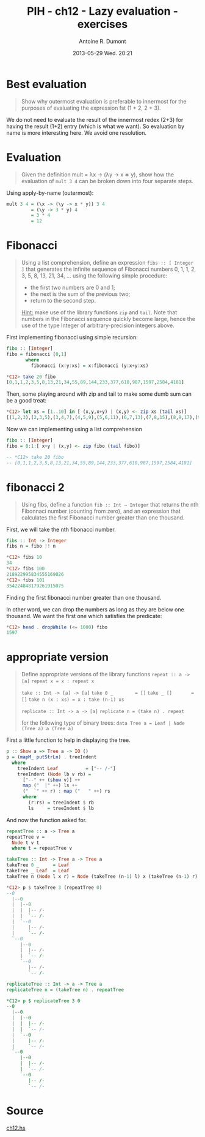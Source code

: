 #+DATE: 2013-05-29 Wed. 20:21
#+LAYOUT: post
#+TITLE: PIH - ch12 - Lazy evaluation - exercises
#+AUTHOR: Antoine R. Dumont
#+OPTIONS:
#+CATEGORIES: haskell, exercises, functional-programming, lazyness
#+DESCRIPTION: Learning haskell and solving problems using reasoning and 'repl'ing
#+STARTUP: indent
#+STARTUP: hidestars odd

* Best evaluation
#+begin_quote
Show why outermost evaluation is preferable to innermost for the purposes of evaluating the expression fst (1 + 2, 2 + 3).
#+end_quote

We do not need to evaluate the result of the innermost redex (2+3) for having the result (1+2) entry (which is what we want).
So evaluation by name is more interesting here. We avoid one resolution.

* Evaluation
#+begin_quote
Given the definition mult = λx → (λy → x ∗ y), show how the evaluation of =mult 3 4= can be broken down into four separate steps.
#+end_quote

Using apply-by-name (outermost):

#+begin_src haskell
mult 3 4 = (\x -> (\y -> x * y)) 3 4
         = (\y -> 3 * y) 4
         = 3 * 4
         = 12
#+end_src

* Fibonacci
#+begin_quote
Using a list comprehension, define an expression =fibs :: [ Integer ]= that generates the infinite sequence of Fibonacci numbers 0, 1, 1, 2, 3, 5, 8, 13, 21, 34, ... using the following simple procedure:
- the first two numbers are 0 and 1;
- the next is the sum of the previous two;
- return to the second step.

_Hint:_ make use of the library functions =zip= and =tail=.
Note that numbers in the Fibonacci sequence quickly become large, hence the use of the type Integer of arbitrary-precision integers above.
#+end_quote

First implementing fibonacci using simple recursion:
#+begin_src haskell
fibo :: [Integer]
fibo = fibonacci [0,1]
       where
         fibonacci (x:y:xs) = x:fibonacci (y:x+y:xs)

*C12> take 20 fibo
[0,1,1,2,3,5,8,13,21,34,55,89,144,233,377,610,987,1597,2584,4181]
#+end_src

Then, some playing around with zip and tail to make some dumb sum can be a good treat:
#+begin_src haskell
*C12> let xs = [1..10] in [ (x,y,x+y) | (x,y) <- zip xs (tail xs)]
[(1,2,3),(2,3,5),(3,4,7),(4,5,9),(5,6,11),(6,7,13),(7,8,15),(8,9,17),(9,10,19)]
#+end_src

Now we can implementing using a list comprehension
#+begin_src haskell
fibo :: [Integer]
fibo = 0:1:[ x+y | (x,y) <- zip fibo (tail fibo)]

-- *C12> take 20 fibo
-- [0,1,1,2,3,5,8,13,21,34,55,89,144,233,377,610,987,1597,2584,4181]
#+end_src

* fibonacci 2
#+begin_quote
Using fibs, define a function =fib :: Int → Integer= that returns the nth Fibonnaci number (counting from zero), and an expression that calculates the first Fibonacci number greater than one thousand.
#+end_quote

First, we will take the nth fibonacci number.

#+begin_src haskell
fibs :: Int -> Integer
fibs n = fibo !! n

*C12> fibs 10
34
*C12> fibs 100
218922995834555169026
*C12> fibs 101
354224848179261915075
#+end_src

Finding the first fibonacci number greater than one thousand.

In other word, we can drop the numbers as long as they are below one thousand.
We want the first one which satisfies the predicate:
#+begin_src haskell
*C12> head . dropWhile (<= 1000) fibo
1597
#+end_src

* appropriate version
#+begin_quote
Define appropriate versions of the library functions
=repeat :: a -> [a]=
=repeat x = x : repeat x=

=take :: Int -> [a] -> [a]=
=take 0 _        = []=
=take _ []       = []=
=take n (x : xs) = x : take (n-1) xs=

=replicate :: Int -> a -> [a]=
=replicate n = (take n) . repeat=

for the following type of binary trees:
=data Tree a = Leaf | Node (Tree a) a (Tree a)=
#+end_quote

First a little function to help in displaying the tree.
#+begin_src haskell
p :: Show a => Tree a -> IO ()
p = (mapM_ putStrLn) . treeIndent
  where
    treeIndent Leaf          = ["-- /-"]
    treeIndent (Node lb v rb) =
      ["--" ++ (show v)] ++
      map ("  |" ++) ls ++
      ("  `" ++ r) : map ("   " ++) rs
      where
        (r:rs) = treeIndent $ rb
        ls     = treeIndent $ lb

#+end_src

And now the function asked for.

#+begin_src haskell
repeatTree :: a -> Tree a
repeatTree v =
  Node t v t
  where t = repeatTree v

takeTree :: Int -> Tree a -> Tree a
takeTree 0 _     = Leaf
takeTree _ Leaf  = Leaf
takeTree n (Node l x r) = Node (takeTree (n-1) l) x (takeTree (n-1) r)

*C12> p $ takeTree 3 (repeatTree 0)
--0
  |--0
  |  |--0
  |  |  |-- /-
  |  |  `-- /-
  |  `--0
  |     |-- /-
  |     `-- /-
  `--0
     |--0
     |  |-- /-
     |  `-- /-
     `--0
        |-- /-
        `-- /-

replicateTree :: Int -> a -> Tree a
replicateTree n = (takeTree n) . repeatTree

*C12> p $ replicateTree 3 0
--0
  |--0
  |  |--0
  |  |  |-- /-
  |  |  `-- /-
  |  `--0
  |     |-- /-
  |     `-- /-
  `--0
     |--0
     |  |-- /-
     |  `-- /-
     `--0
        |-- /-
        `-- /-
#+end_src
* Source
[[https://github.com/ardumont/haskell-lab/blob/master/src/programming-in-haskell/ch12.hs][ch12.hs]]
